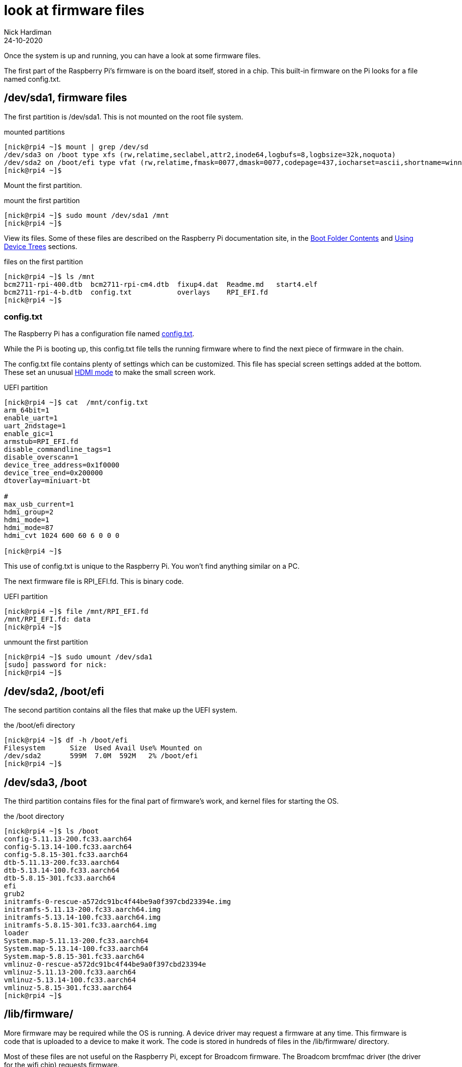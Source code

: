 = look at firmware files
Nick Hardiman 
:source-highlighter: highlight.js
:revdate: 24-10-2020

Once the system is up and running, you can have a look at some firmware files. 

The first part of the Raspberry Pi's firmware is on the board itself, stored in a chip. 
This built-in firmware on the Pi looks for a file named config.txt. 


== /dev/sda1, firmware files

The first partition is /dev/sda1. 
This is not mounted on the root file system.

.mounted partitions
[source,shell]
----
[nick@rpi4 ~]$ mount | grep /dev/sd
/dev/sda3 on /boot type xfs (rw,relatime,seclabel,attr2,inode64,logbufs=8,logbsize=32k,noquota)
/dev/sda2 on /boot/efi type vfat (rw,relatime,fmask=0077,dmask=0077,codepage=437,iocharset=ascii,shortname=winnt,errors=remount-ro)
[nick@rpi4 ~]$ 
----

Mount the first partition. 

.mount the first partition
[source,shell]
----
[nick@rpi4 ~]$ sudo mount /dev/sda1 /mnt
[nick@rpi4 ~]$ 
----

View its files.
Some of these files are described on the Raspberry Pi documentation site, in the 
https://www.raspberrypi.org/documentation/computers/configuration.html#boot-folder-contents[Boot Folder Contents] and https://www.raspberrypi.org/documentation/computers/configuration.html#part3[Using Device Trees] sections.

.files on the first partition
[source,shell]
----
[nick@rpi4 ~]$ ls /mnt
bcm2711-rpi-400.dtb  bcm2711-rpi-cm4.dtb  fixup4.dat  Readme.md   start4.elf
bcm2711-rpi-4-b.dtb  config.txt           overlays    RPI_EFI.fd
[nick@rpi4 ~]$ 
----

=== config.txt 

The Raspberry Pi has a configuration file named 
https://www.raspberrypi.org/documentation/computers/config_txt.html[config.txt].

While the Pi is booting up, this config.txt file tells the running firmware where to find the next piece of firmware in the chain. 

The config.txt file contains plenty of settings which can be customized. 
This file has special screen settings added at the bottom.
These set an unusual  
https://www.raspberrypi.org/documentation/computers/config_txt.html#hdmi-mode[HDMI mode] to make the small screen work. 

.UEFI partition
[source,shell]
----
[nick@rpi4 ~]$ cat  /mnt/config.txt
arm_64bit=1
enable_uart=1
uart_2ndstage=1
enable_gic=1
armstub=RPI_EFI.fd
disable_commandline_tags=1
disable_overscan=1
device_tree_address=0x1f0000
device_tree_end=0x200000
dtoverlay=miniuart-bt

#
max_usb_current=1
hdmi_group=2
hdmi_mode=1
hdmi_mode=87
hdmi_cvt 1024 600 60 6 0 0 0

[nick@rpi4 ~]$ 
----

This use of config.txt is unique to the Raspberry Pi. 
You won't find anything similar on a PC. 

The next firmware file is RPI_EFI.fd. This is binary code.

.UEFI partition
[source,shell]
----
[nick@rpi4 ~]$ file /mnt/RPI_EFI.fd
/mnt/RPI_EFI.fd: data
[nick@rpi4 ~]$ 
----

.unmount the first partition
[source,shell]
----
[nick@rpi4 ~]$ sudo umount /dev/sda1
[sudo] password for nick: 
[nick@rpi4 ~]$ 
----



== /dev/sda2, /boot/efi 

The second partition contains all the files that make up the UEFI system.

.the /boot/efi directory
[source,shell]
----
[nick@rpi4 ~]$ df -h /boot/efi
Filesystem      Size  Used Avail Use% Mounted on
/dev/sda2       599M  7.0M  592M   2% /boot/efi
[nick@rpi4 ~]$ 
----

== /dev/sda3, /boot

The third partition contains files for the final part of firmware's work, and kernel files for starting the OS.  

.the /boot directory
[source,shell]
----
[nick@rpi4 ~]$ ls /boot
config-5.11.13-200.fc33.aarch64
config-5.13.14-100.fc33.aarch64
config-5.8.15-301.fc33.aarch64
dtb-5.11.13-200.fc33.aarch64
dtb-5.13.14-100.fc33.aarch64
dtb-5.8.15-301.fc33.aarch64
efi
grub2
initramfs-0-rescue-a572dc91bc4f44be9a0f397cbd23394e.img
initramfs-5.11.13-200.fc33.aarch64.img
initramfs-5.13.14-100.fc33.aarch64.img
initramfs-5.8.15-301.fc33.aarch64.img
loader
System.map-5.11.13-200.fc33.aarch64
System.map-5.13.14-100.fc33.aarch64
System.map-5.8.15-301.fc33.aarch64
vmlinuz-0-rescue-a572dc91bc4f44be9a0f397cbd23394e
vmlinuz-5.11.13-200.fc33.aarch64
vmlinuz-5.13.14-100.fc33.aarch64
vmlinuz-5.8.15-301.fc33.aarch64
[nick@rpi4 ~]$ 
----


== /lib/firmware/

More firmware may be required while the OS is running. 
A device driver may request a firmware at any time. 
This firmware is code that is uploaded to a device to make it work. 
The code is stored in hundreds of files in the /lib/firmware/ directory. 

Most of these files are not useful on the Raspberry Pi, except for Broadcom firmware. 
The Broadcom brcmfmac driver (the driver for the wifi chip) requests firmware. 

[source,shell]
----
[nick@rpi4 ~]$ dmesg | grep brcmfmac
[   14.374620] brcmfmac: brcmf_fw_alloc_request: using brcm/brcmfmac43455-sdio for chip BCM4345/6
[   14.375456] usbcore: registered new interface driver brcmfmac
[   17.913937] brcmfmac: brcmf_fw_alloc_request: using brcm/brcmfmac43455-sdio for chip BCM4345/6
[   18.014931] brcmfmac: brcmf_c_preinit_dcmds: Firmware: BCM4345/6 wl0: Sep 18 2020 02:27:58 version 7.45.221 (3a6d3a0 CY) FWID 01-bbd9282b
[nick@rpi4 ~]$ 
----

== /sys/firmware/

Linux has a special file system, sysfs. 
Kernel objects appear as files in the /sys/ directory. 
All the firmware objects are in the /sys/firmware directory.  

/sys/firmware/devicetree/ holds https://en.wikipedia.org/wiki/Device_tree[device tree] files. It's empty here. 

[source,shell]
----
[nick@rpi4 ~]$ ls -a /sys/firmware/devicetree/
.  ..
[nick@rpi4 ~]$ 
----

/sys/firmware/dmi/ files are all part of a big https://en.wikipedia.org/wiki/Desktop_Management_Interface[DMI] table of device data.  
The _dmidecode_ command displays this table in a readable format. 

[source,shell]
----
[nick@rpi4 ~]$ sudo dmidecode -s system-manufacturer
Raspberry Pi Foundation
[nick@rpi4 ~]$ 
----

/sys/firmware/efi/ holds EFI variables and values, such as whether this is a 32 bit or 64 bit UEFI system.

[source,shell]
----
[nick@rpi4 ~]$ cat /sys/firmware/efi/fw_platform_size
64
[nick@rpi4 ~]$ 
----



